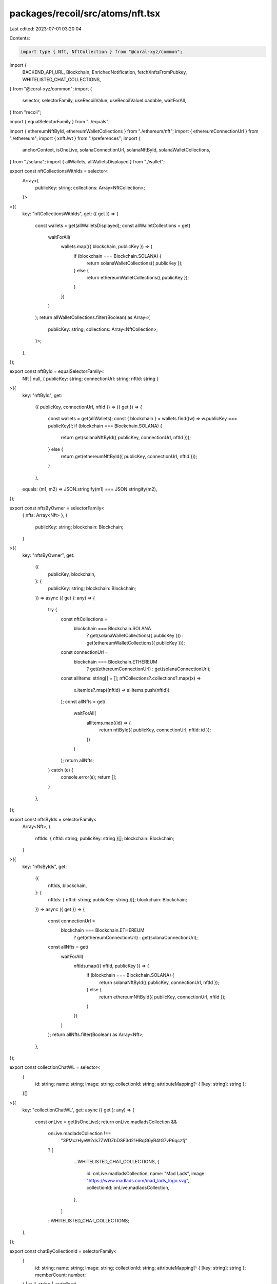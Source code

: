packages/recoil/src/atoms/nft.tsx
=================================

Last edited: 2023-07-01 03:20:04

Contents:

.. code-block:: tsx

    import type { Nft, NftCollection } from "@coral-xyz/common";
import {
  BACKEND_API_URL,
  Blockchain,
  EnrichedNotification,
  fetchXnftsFromPubkey,
  WHITELISTED_CHAT_COLLECTIONS,
} from "@coral-xyz/common";
import {
  selector,
  selectorFamily,
  useRecoilValue,
  useRecoilValueLoadable,
  waitForAll,
} from "recoil";

import { equalSelectorFamily } from "../equals";

import { ethereumNftById, ethereumWalletCollections } from "./ethereum/nft";
import { ethereumConnectionUrl } from "./ethereum";
import { xnftJwt } from "./preferences";
import {
  anchorContext,
  isOneLive,
  solanaConnectionUrl,
  solanaNftById,
  solanaWalletCollections,
} from "./solana";
import { allWallets, allWalletsDisplayed } from "./wallet";

export const nftCollectionsWithIds = selector<
  Array<{
    publicKey: string;
    collections: Array<NftCollection>;
  }>
>({
  key: "nftCollectionsWithIds",
  get: ({ get }) => {
    const wallets = get(allWalletsDisplayed);
    const allWalletCollections = get(
      waitForAll(
        wallets.map(({ blockchain, publicKey }) => {
          if (blockchain === Blockchain.SOLANA) {
            return solanaWalletCollections({ publicKey });
          } else {
            return ethereumWalletCollections({ publicKey });
          }
        })
      )
    );
    return allWalletCollections.filter(Boolean) as Array<{
      publicKey: string;
      collections: Array<NftCollection>;
    }>;
  },
});

export const nftById = equalSelectorFamily<
  Nft | null,
  { publicKey: string; connectionUrl: string; nftId: string }
>({
  key: "nftById",
  get:
    ({ publicKey, connectionUrl, nftId }) =>
    ({ get }) => {
      const wallets = get(allWallets);
      const { blockchain } = wallets.find((w) => w.publicKey === publicKey)!;
      if (blockchain === Blockchain.SOLANA) {
        return get(solanaNftById({ publicKey, connectionUrl, nftId }));
      } else {
        return get(ethereumNftById({ publicKey, connectionUrl, nftId }));
      }
    },
  equals: (m1, m2) => JSON.stringify(m1) === JSON.stringify(m2),
});

export const nftsByOwner = selectorFamily<
  { nfts: Array<Nft> },
  {
    publicKey: string;
    blockchain: Blockchain;
  }
>({
  key: "nftsByOwner",
  get:
    ({
      publicKey,
      blockchain,
    }: {
      publicKey: string;
      blockchain: Blockchain;
    }) =>
    async ({ get }: any) => {
      try {
        const nftCollections =
          blockchain === Blockchain.SOLANA
            ? get(solanaWalletCollections({ publicKey }))
            : get(ethereumWalletCollections({ publicKey }));
        const connectionUrl =
          blockchain === Blockchain.ETHEREUM
            ? get(ethereumConnectionUrl)
            : get(solanaConnectionUrl);
        const allItems: string[] = [];
        nftCollections?.collections?.map((x) =>
          x.itemIds?.map((nftId) => allItems.push(nftId))
        );
        const allNfts = get(
          waitForAll(
            allItems.map((id) => {
              return nftById({ publicKey, connectionUrl, nftId: id });
            })
          )
        );
        return allNfts;
      } catch (e) {
        console.error(e);
        return [];
      }
    },
});

export const nftsByIds = selectorFamily<
  Array<Nft>,
  {
    nftIds: { nftId: string; publicKey: string }[];
    blockchain: Blockchain;
  }
>({
  key: "nftsByIds",
  get:
    ({
      nftIds,
      blockchain,
    }: {
      nftIds: { nftId: string; publicKey: string }[];
      blockchain: Blockchain;
    }) =>
    async ({ get }) => {
      const connectionUrl =
        blockchain === Blockchain.ETHEREUM
          ? get(ethereumConnectionUrl)
          : get(solanaConnectionUrl);

      const allNfts = get(
        waitForAll(
          nftIds.map(({ nftId, publicKey }) => {
            if (blockchain === Blockchain.SOLANA) {
              return solanaNftById({ publicKey, connectionUrl, nftId });
            } else {
              return ethereumNftById({ publicKey, connectionUrl, nftId });
            }
          })
        )
      );
      return allNfts.filter(Boolean) as Array<Nft>;
    },
});

export const collectionChatWL = selector<
  {
    id: string;
    name: string;
    image: string;
    collectionId: string;
    attributeMapping?: { [key: string]: string };
  }[]
>({
  key: "collectionChatWL",
  get: async ({ get }: any) => {
    const onLive = get(isOneLive);
    return onLive.madladsCollection &&
      onLive.madladsCollection !==
        "3PMczHyeW2ds7ZWDZbDSF3d21HBqG6yR4tG7vP6qczfj"
      ? [
          ...WHITELISTED_CHAT_COLLECTIONS,
          {
            id: onLive.madladsCollection,
            name: "Mad Lads",
            image: "https://www.madlads.com/mad_lads_logo.svg",
            collectionId: onLive.madladsCollection,
          },
        ]
      : WHITELISTED_CHAT_COLLECTIONS;
  },
});

export const chatByCollectionId = selectorFamily<
  {
    id: string;
    name: string;
    image: string;
    collectionId: string;
    attributeMapping?: { [key: string]: string };
    memberCount: number;
  } | null,
  string | undefined
>({
  key: "chatByCollectionId",
  get:
    (metadataCollectionId) =>
    async ({ get }: any) => {
      if (!metadataCollectionId) {
        return null;
      }
      const whitelistedChatCollections = get(collectionChatWL);

      const whitelistedChatCollection = whitelistedChatCollections.find(
        (x) => x.collectionId === metadataCollectionId && !x.attributeMapping
      );
      const chatInfo = whitelistedChatCollection ?? null;

      if (!chatInfo) {
        return null;
      }

      const response = await fetch(
        `${BACKEND_API_URL}/nft/members?room=${
          chatInfo.id
        }&type=collection&limit=${0}`
      );
      const json = await response.json();
      return { ...chatInfo, memberCount: json.count };
    },
});

export const chatByNftId = selectorFamily<
  {
    id: string;
    name: string;
    image: string;
    collectionId: string;
    attributeMapping?: { [key: string]: string };
    memberCount: number;
  } | null,
  { publicKey: string; connectionUrl: string; nftId: string }
>({
  key: "chatByNftId",
  get:
    (nftId) =>
    async ({ get }: any) => {
      const nft = get(nftById(nftId));

      const whitelistedChatCollections = get(collectionChatWL);

      const whitelistedChatCollection = whitelistedChatCollections.find((x) => {
        if (x.collectionId !== nft?.metadataCollectionId) {
          return false;
        }

        if (!x.attributeMapping) {
          return true;
        }
        const doesNOThaveAttributes = Object.keys(
          x.attributeMapping || {}
        ).find((attrName) => {
          if (
            !nft?.attributes?.find(
              (y) =>
                y.traitType === attrName &&
                y.value === x?.attributeMapping?.[attrName]
            )
          ) {
            return true;
          }
          return false;
        });

        if (doesNOThaveAttributes) {
          return false;
        }

        return true;
      });

      if (!whitelistedChatCollection) {
        return null;
      }

      const response = await fetch(
        `${BACKEND_API_URL}/nft/members?room=${
          whitelistedChatCollection.id
        }&limit=${0}`
      );
      const json = await response.json();

      return { ...whitelistedChatCollection, memberCount: json.count };
    },
});


